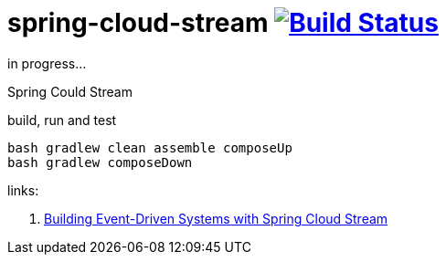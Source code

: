 = spring-cloud-stream image:https://travis-ci.org/daggerok/spring-cloud-examples.svg?branch=master["Build Status", link="https://travis-ci.org/daggerok/spring-cloud-examples"]

in progress...

//tag::content[]

Spring Could Stream

.build, run and test
[source,bash]
----
bash gradlew clean assemble composeUp
bash gradlew composeDown
----

links:

. link:https://www.brighttalk.com/webcast/14893/275769?utm_campaign=communication_missed_you&utm_medium=email&utm_source=brighttalk-transact&utm_content=webcast[Building Event-Driven Systems with Spring Cloud Stream]

//end::content[]
